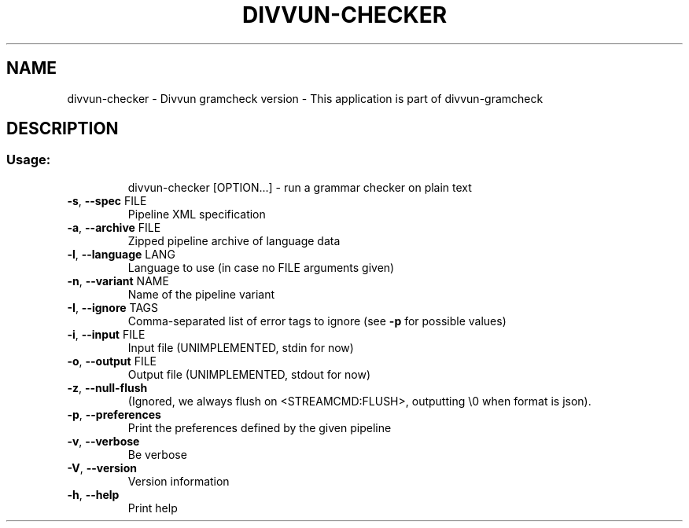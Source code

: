 .\" DO NOT MODIFY THIS FILE!  It was generated by help2man 1.47.13.
.TH DIVVUN-CHECKER "1" "February 2022" "divvun-gramcheck" "User Commands"
.SH NAME
divvun-checker - Divvun gramcheck version \- This application is part of divvun-gramcheck
.SH DESCRIPTION
.SS "Usage:"
.IP
divvun\-checker [OPTION...] \- run a grammar checker on plain text
.TP
\fB\-s\fR, \fB\-\-spec\fR FILE
Pipeline XML specification
.TP
\fB\-a\fR, \fB\-\-archive\fR FILE
Zipped pipeline archive of language data
.TP
\fB\-l\fR, \fB\-\-language\fR LANG
Language to use (in case no FILE arguments given)
.TP
\fB\-n\fR, \fB\-\-variant\fR NAME
Name of the pipeline variant
.TP
\fB\-I\fR, \fB\-\-ignore\fR TAGS
Comma\-separated list of error tags to ignore (see \fB\-p\fR
for possible values)
.TP
\fB\-i\fR, \fB\-\-input\fR FILE
Input file (UNIMPLEMENTED, stdin for now)
.TP
\fB\-o\fR, \fB\-\-output\fR FILE
Output file (UNIMPLEMENTED, stdout for now)
.TP
\fB\-z\fR, \fB\-\-null\-flush\fR
(Ignored, we always flush on <STREAMCMD:FLUSH>,
outputting \e0 when format is json).
.TP
\fB\-p\fR, \fB\-\-preferences\fR
Print the preferences defined by the given pipeline
.TP
\fB\-v\fR, \fB\-\-verbose\fR
Be verbose
.TP
\fB\-V\fR, \fB\-\-version\fR
Version information
.TP
\fB\-h\fR, \fB\-\-help\fR
Print help

